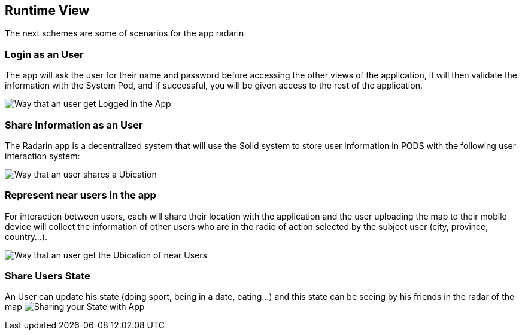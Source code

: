 [[section-runtime-view]]
== Runtime View
The next schemes are some of scenarios for the app radarin 

=== Login as an User
The app will ask the user for their name and password before accessing the other views of the application, it will then validate the information with the System Pod, and if successful, you will be given access to the rest of the application.

image:06_Login_User.png["Way that an user get Logged in the App"]

=== Share Information as an User

The Radarin app is a decentralized system that will use the Solid system to store user information in PODS with the following user interaction system:

image:06_Share_User_Ubication.png["Way that an user  shares a Ubication"]

=== Represent near users in the app

For interaction between users, each will share their location with the application and the user uploading the map to their mobile device will collect the information of other users who are in the radio of action selected by the subject user (city, province, country...).

image:06_Represent_Map.png["Way that an user get the Ubication of near Users"]

=== Share Users State

An User can update his state (doing sport, being in a date, eating...) and this state can be seeing by his friends in the radar of the map
image:06_Share_User_State.png["Sharing your State with App"]

